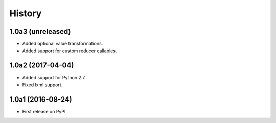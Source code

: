 .. :changelog:

History
=======

1.0a3 (unreleased)
------------------

* Added optional value transformations.
* Added support for custom reducer callables.


1.0a2 (2017-04-04)
------------------

* Added support for Python 2.7.
* Fixed lxml support.

1.0a1 (2016-08-24)
------------------

* First release on PyPI.
